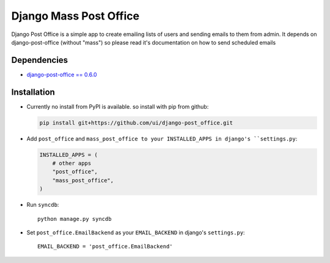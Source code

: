=======================
Django Mass Post Office
=======================

Django Post Office is a simple app to create emailing lists of users and sending
emails to them from admin. It depends on django-post-office (without "mass") so
please read it's documentation on how to send scheduled emails


Dependencies
============

* `django-post-office == 0.6.0 <https://github.com/ui/django-post_office>`_


Installation
============

* Currently no install from PyPI is available. so install with pip from github:

  .. code-block:: bash

	pip install git+https://github.com/ui/django-post_office.git

* Add ``post_office`` and ``mass_post_office to your INSTALLED_APPS in django's ``settings.py``:

  .. code-block:: python

    INSTALLED_APPS = (
        # other apps
        "post_office",
        "mass_post_office",
    )

* Run ``syncdb``::

    python manage.py syncdb

* Set ``post_office.EmailBackend`` as your ``EMAIL_BACKEND`` in django's ``settings.py``::

    EMAIL_BACKEND = 'post_office.EmailBackend'
